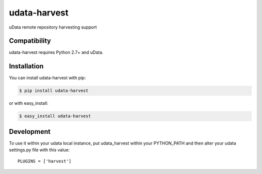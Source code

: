 =============
udata-harvest
=============

.. image:: https://secure.travis-ci.org/etalab/udata-harvest.png
    :target: http://travis-ci.org/etalab/udata-harvest
.. image:: https://coveralls.io/repos/etalab/udata-harvest/badge.png?branch=master
    :target: https://coveralls.io/r/etalab/udata-harvest
.. image:: https://requires.io/github/etalab/udata-harvest/requirements.png?branch=master
    :target: https://requires.io/github/etalab/udata-harvest/requirements/?branch=master
    :alt: Python Requirements Status

uData remote repository harvesting support

Compatibility
=============

udata-harvest requires Python 2.7+ and uData.


Installation
============

You can install udata-harvest with pip:

.. code-block:: console

    $ pip install udata-harvest

or with easy_install:

.. code-block:: console

    $ easy_install udata-harvest


Development
===========

To use it within your udata local instance, put udata_harvest within
your PYTHON_PATH and then alter your udata settings.py file with this value::

    PLUGINS = ['harvest']
